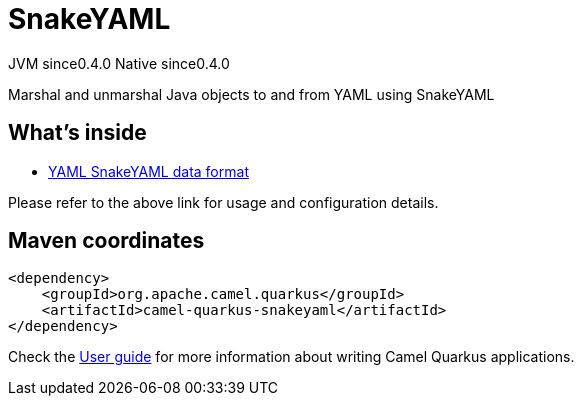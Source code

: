 // Do not edit directly!
// This file was generated by camel-quarkus-maven-plugin:update-extension-doc-page
= SnakeYAML
:page-aliases: extensions/snakeyaml.adoc
:cq-artifact-id: camel-quarkus-snakeyaml
:cq-native-supported: true
:cq-status: Stable
:cq-description: Marshal and unmarshal Java objects to and from YAML using SnakeYAML
:cq-deprecated: false
:cq-jvm-since: 0.4.0
:cq-native-since: 0.4.0

[.badges]
[.badge-key]##JVM since##[.badge-supported]##0.4.0## [.badge-key]##Native since##[.badge-supported]##0.4.0##

Marshal and unmarshal Java objects to and from YAML using SnakeYAML

== What's inside

* xref:{cq-camel-components}:dataformats:yaml-snakeyaml-dataformat.adoc[YAML SnakeYAML data format]

Please refer to the above link for usage and configuration details.

== Maven coordinates

[source,xml]
----
<dependency>
    <groupId>org.apache.camel.quarkus</groupId>
    <artifactId>camel-quarkus-snakeyaml</artifactId>
</dependency>
----

Check the xref:user-guide/index.adoc[User guide] for more information about writing Camel Quarkus applications.
